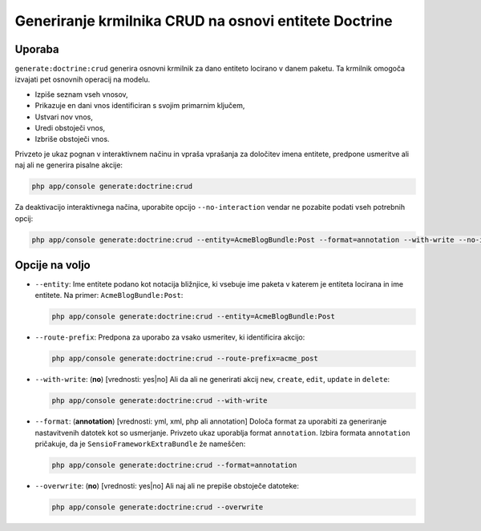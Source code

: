 Generiranje krmilnika CRUD na osnovi entitete Doctrine
======================================================

Uporaba
-------

``generate:doctrine:crud`` generira osnovni krmilnik za dano entiteto
locirano v danem paketu. Ta krmilnik omogoča izvajati pet osnovnih
operacij na modelu.

* Izpiše seznam vseh vnosov,
* Prikazuje en dani vnos identificiran s svojim primarnim ključem,
* Ustvari nov vnos,
* Uredi obstoječi vnos,
* Izbriše obstoječi vnos.

Privzeto je ukaz pognan v interaktivnem načinu in vpraša vprašanja za
določitev imena entitete, predpone usmeritve ali naj ali ne generira pisalne
akcije:

.. code-block:: bash

    php app/console generate:doctrine:crud

Za deaktivacijo interaktivnega načina, uporabite opcijo ``--no-interaction`` vendar ne
pozabite podati vseh potrebnih opcij:

.. code-block:: bash

    php app/console generate:doctrine:crud --entity=AcmeBlogBundle:Post --format=annotation --with-write --no-interaction

Opcije na voljo
---------------

* ``--entity``: Ime entitete podano kot notacija bližnjice, ki vsebuje
  ime paketa v katerem je entiteta locirana in ime entitete. Na
  primer: ``AcmeBlogBundle:Post``:

  .. code-block:: bash

      php app/console generate:doctrine:crud --entity=AcmeBlogBundle:Post

* ``--route-prefix``: Predpona za uporabo za vsako usmeritev, ki identificira
  akcijo:

  .. code-block:: bash

      php app/console generate:doctrine:crud --route-prefix=acme_post

* ``--with-write``: (**no**) [vrednosti: yes|no] Ali da ali ne generirati
  akcij ``new``, ``create``, ``edit``, ``update`` in ``delete``:

  .. code-block:: bash

      php app/console generate:doctrine:crud --with-write

* ``--format``: (**annotation**) [vrednosti: yml, xml, php ali annotation]
  Določa format za uporabiti za generiranje nastavitvenih datotek kot so
  usmerjanje. Privzeto ukaz uporablja format ``annotation``. Izbira
  formata ``annotation`` pričakuje, da je ``SensioFrameworkExtraBundle``
  že nameščen:

  .. code-block:: bash

      php app/console generate:doctrine:crud --format=annotation

* ``--overwrite``: (**no**) [vrednosti: yes|no] Ali naj ali ne prepiše obstoječe datoteke:

  .. code-block:: bash

       php app/console generate:doctrine:crud --overwrite
